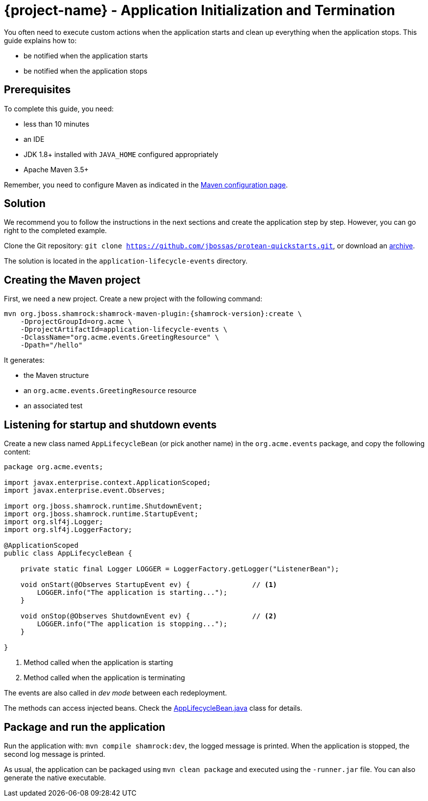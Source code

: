 = {project-name} - Application Initialization and Termination

You often need to execute custom actions when the application starts and clean up everything when the application stops.
This guide explains how to:

* be notified when the application starts
* be notified when the application stops

== Prerequisites

To complete this guide, you need:

* less than 10 minutes
* an IDE
* JDK 1.8+ installed with `JAVA_HOME` configured appropriately
* Apache Maven 3.5+

Remember, you need to configure Maven as indicated in the link:maven-config.html[Maven configuration page].

== Solution

We recommend you to follow the instructions in the next sections and create the application step by step.
However, you can go right to the completed example.

Clone the Git repository: `git clone https://github.com/jbossas/protean-quickstarts.git`, or download an https://github.com/jbossas/protean-quickstarts/archive/master.zip[archive].

The solution is located in the `application-lifecycle-events` directory.

== Creating the Maven project

First, we need a new project. Create a new project with the following command:

[source, subs=attributes+]
----
mvn org.jboss.shamrock:shamrock-maven-plugin:{shamrock-version}:create \
    -DprojectGroupId=org.acme \
    -DprojectArtifactId=application-lifecycle-events \
    -DclassName="org.acme.events.GreetingResource" \
    -Dpath="/hello"
----

It generates:

* the Maven structure
* an `org.acme.events.GreetingResource` resource
* an associated test

== Listening for startup and shutdown events

Create a new class named `AppLifecycleBean` (or pick another name) in the `org.acme.events` package, and copy the
following content:

[source,java]
----
package org.acme.events;

import javax.enterprise.context.ApplicationScoped;
import javax.enterprise.event.Observes;

import org.jboss.shamrock.runtime.ShutdownEvent;
import org.jboss.shamrock.runtime.StartupEvent;
import org.slf4j.Logger;
import org.slf4j.LoggerFactory;

@ApplicationScoped
public class AppLifecycleBean {

    private static final Logger LOGGER = LoggerFactory.getLogger("ListenerBean");

    void onStart(@Observes StartupEvent ev) {               // <1>
        LOGGER.info("The application is starting...");
    }

    void onStop(@Observes ShutdownEvent ev) {               // <2>
        LOGGER.info("The application is stopping...");
    }

}
----
1. Method called when the application is starting
2. Method called when the application is terminating

[INFO]
====
The events are also called in _dev mode_ between each redeployment.
====

[INFO]
====
The methods can access injected beans. Check the https://github.com/jbossas/protean-quickstarts/blob/master/application-lifecycle-events/src/main/java/org/acme/events/AppLifecycleBean.java[AppLifecycleBean.java] class for details.
====

== Package and run the application

Run the application with: `mvn compile shamrock:dev`, the logged message is printed.
When the application is stopped, the second log message is printed.

As usual, the application can be packaged using `mvn clean package` and executed using the `-runner.jar` file.
You can also generate the native executable.